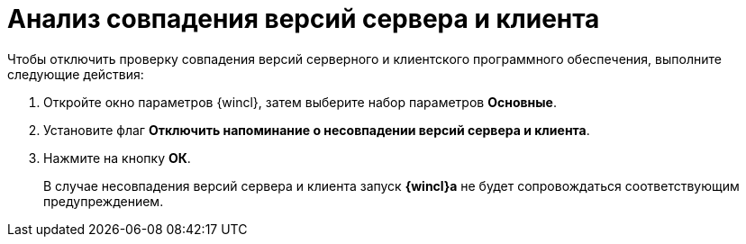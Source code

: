 = Анализ совпадения версий сервера и клиента

Чтобы отключить проверку совпадения версий серверного и клиентского программного обеспечения, выполните следующие действия:


. Откройте окно параметров {wincl}, затем выберите набор параметров *Основные*.
. Установите флаг *Отключить напоминание о несовпадении версий сервера и клиента*.
. Нажмите на кнопку *ОК*.
+
В случае несовпадения версий сервера и клиента запуск *{wincl}а* не будет сопровождаться соответствующим предупреждением.
